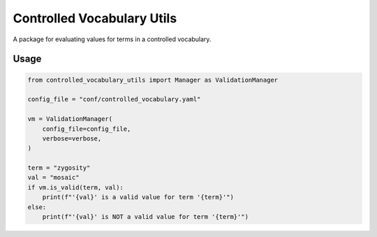 ===========================
Controlled Vocabulary Utils
===========================

A package for evaluating values for terms in a controlled vocabulary.

Usage
-----

.. code-block:: python

    from controlled_vocabulary_utils import Manager as ValidationManager

    config_file = "conf/controlled_vocabulary.yaml"

    vm = ValidationManager(
        config_file=config_file,
        verbose=verbose,
    )

    term = "zygosity"
    val = "mosaic"
    if vm.is_valid(term, val):
        print(f"'{val}' is a valid value for term '{term}'")
    else:
        print(f"'{val}' is NOT a valid value for term '{term}'")
